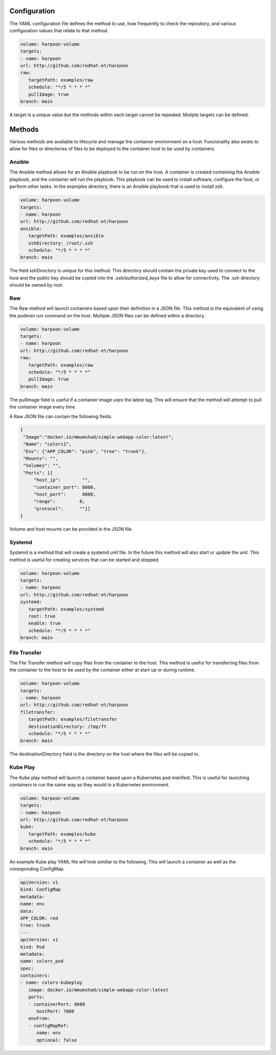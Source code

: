 Configuration
=============
The YAML configuration file defines the method to use, how frequently to check the repository, and various configuration values that relate to that method.

.. code-block:: yaml

   volume: harpoon-volume
   targets:
   - name: harpoon
   url: http://github.com/redhat-et/harpoon
   raw:
      targetPath: examples/raw
      schedule: "*/5 * * * *"
      pullImage: true
   branch: main

A target is a unique value but the methods within each target cannot be repeated. Mutiple targets can be defined.

Methods
=======
Various methods are available to lifecycle and manage the container environment on a host. Funcionality also exists to allow for files or directories of files to be deployed to the container host to be used by containers.


Ansible
-------
The Ansible method allows for an Ansible playbook to be run on the host. A container is created containing the Ansible playbook, and the container will run the playbook. This playbook can be used to install software, configure the host, or perform other tasks.
In the examples directory, there is an Ansible playbook that is used to install zsh.

.. code-block:: yaml

   volume: harpoon-volume
   targets:
   - name: harpoon
   url: http://github.com/redhat-et/harpoon
   ansible: 
      targetPath: examples/ansible
      sshDirectory: /root/.ssh
      schedule: "*/5 * * * *"
   branch: main

The field sshDirectory is unique for this method. This directory should contain the private key used to connect to the host and the public key should be copied into the `.ssh/authorized_keys` file to allow for connectivity. The .ssh directory should be owned by root.

Raw
---
The Raw method will launch containers based upon their definition in a JSON file. This method is the equivalent of using the `podman run` command on the host. Multiple JSON files can be defined within a directory.

.. code-block:: yaml

   volume: harpoon-volume
   targets:
   - name: harpoon
   url: http://github.com/redhat-et/harpoon
   raw:
      targetPath: examples/raw
      schedule: "*/5 * * * *"
      pullImage: true
   branch: main

The pullImage field is useful if a container image uses the latest tag. This will ensure that the method will attempt to pull the container image every time.

A Raw JSON file can contain the following fields.

.. code-block:: json

   {
    "Image":"docker.io/mmumshad/simple-webapp-color:latest",
    "Name": "colors1",
    "Env": {"APP_COLOR": "pink", "tree": "trunk"},
    "Mounts": "",
    "Volumes": "",
    "Ports": [{
        "host_ip":        "",
        "container_port": 8080,
        "host_port":      8080,
        "range":         0,
        "protocol":      ""}]
   }

Volume and host mounts can be provided in the JSON file.


Systemd
-------
Systemd is a method that will create a systemd unit file. In the future this method will also start or update the unit. This method is useful for creating services that can be started and stopped.

.. code-block:: yaml

   volume: harpoon-volume
   targets:
   - name: harpoon
   url: http://github.com/redhat-et/harpoon
   systemd:
      targetPath: examples/systemd
      root: true
      enable: true
      schedule: "*/5 * * * *"
   branch: main

File Transfer
-------------
The File Transfer method will copy files from the container to the host. This method is useful for transferring files from the container to the host to be used by the container either at start up or during runtime.

.. code-block:: yaml

   volume: harpoon-volume
   targets:
   - name: harpoon
   url: http://github.com/redhat-et/harpoon
   filetransfer:
      targetPath: examples/filetransfer
      destinationDirectory: /tmp/ft
      schedule: "*/5 * * * *"
   branch: main

The destinationDirectory field is the directory on the host where the files will be copied to.

Kube Play
---------
The Kube play method will launch a container based upon a Kubernetes pod manifest. This is useful for launching containers to run the same way as they would in a Kubernetes environment.

.. code-block:: yaml

   volume: harpoon-volume
   targets:
   - name: harpoon
   url: http://github.com/redhat-et/harpoon
   kube: 
      targetPath: examples/kube
      schedule: "*/5 * * * *"
   branch: main

An example Kube play YAML file will look similiar to the following. This will launch a container as well as the coresponding ConfigMap.

.. code-block:: yaml

   apiVersion: v1
   kind: ConfigMap
   metadata:
   name: env
   data:
   APP_COLOR: red 
   tree: trunk
   ---
   apiVersion: v1
   kind: Pod
   metadata:
   name: colors_pod
   spec:
   containers:
   - name: colors-kubeplay
      image: docker.io/mmumshad/simple-webapp-color:latest
      ports:
      - containerPort: 8080
         hostPort: 7080
      envFrom:
      - configMapRef:
         name: env
         optional: false
